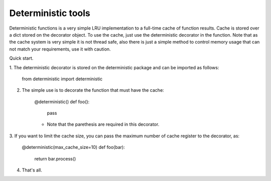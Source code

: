 =====       
Deterministic tools
=====

Deterministic functions is a very simple LRU implementation to a full-time cache
of function results. Cache is stored over a dict stored on the decorator object. 
To use the cache, just use the deterministic decorator in the function. Note 
that as the cache system is very simple it is not thread safe, also there is
just a simple method to control memory usage that can not match your 
requirements, use it with caution.

Quick start. 

1. The deterministic decorator is stored on the deterministic package and can be
imported as follows:

    from deterministic import deterministic
    
2. The simple use is to decorate the function that must have the cache:

    @deterministic()
    def foo(): 
        pass
    
    * Note that the parethesis are required in this decorator.
    
3. If you want to limit the cache size, you can pass the maximum number of cache
register to the decorator, as:
    
    @deterministic(max_cache_size=10)
    def foo(bar): 
        return bar.process()
        
4. That's all.
           
